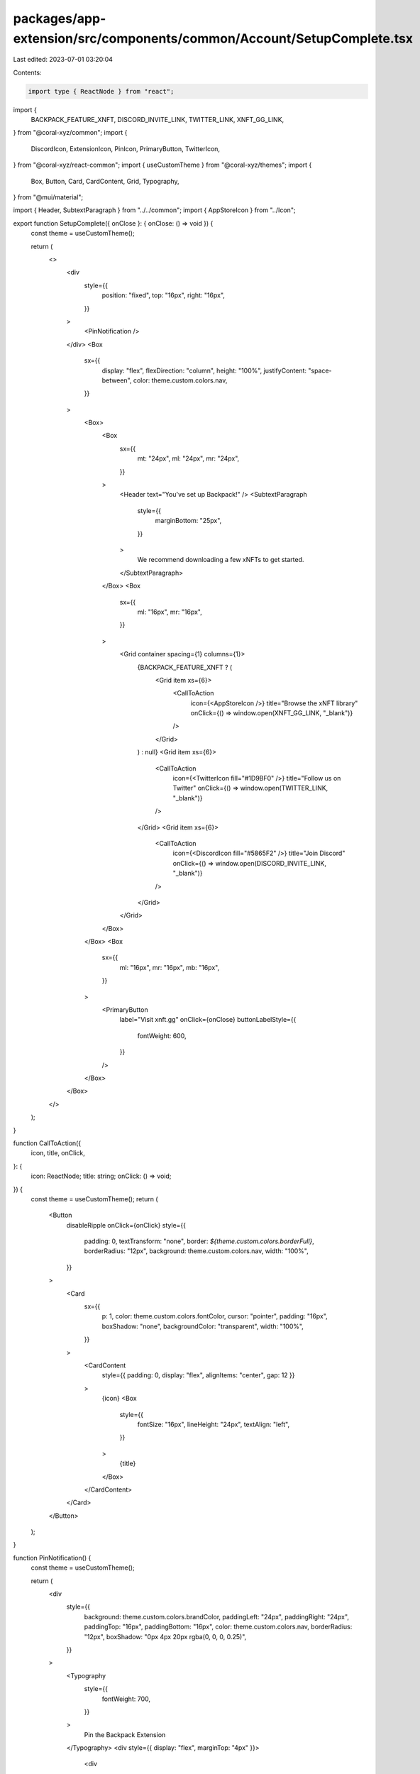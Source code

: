 packages/app-extension/src/components/common/Account/SetupComplete.tsx
======================================================================

Last edited: 2023-07-01 03:20:04

Contents:

.. code-block:: tsx

    import type { ReactNode } from "react";
import {
  BACKPACK_FEATURE_XNFT,
  DISCORD_INVITE_LINK,
  TWITTER_LINK,
  XNFT_GG_LINK,
} from "@coral-xyz/common";
import {
  DiscordIcon,
  ExtensionIcon,
  PinIcon,
  PrimaryButton,
  TwitterIcon,
} from "@coral-xyz/react-common";
import { useCustomTheme } from "@coral-xyz/themes";
import {
  Box,
  Button,
  Card,
  CardContent,
  Grid,
  Typography,
} from "@mui/material";

import { Header, SubtextParagraph } from "../../common";
import { AppStoreIcon } from "../Icon";

export function SetupComplete({ onClose }: { onClose: () => void }) {
  const theme = useCustomTheme();

  return (
    <>
      <div
        style={{
          position: "fixed",
          top: "16px",
          right: "16px",
        }}
      >
        <PinNotification />
      </div>
      <Box
        sx={{
          display: "flex",
          flexDirection: "column",
          height: "100%",
          justifyContent: "space-between",
          color: theme.custom.colors.nav,
        }}
      >
        <Box>
          <Box
            sx={{
              mt: "24px",
              ml: "24px",
              mr: "24px",
            }}
          >
            <Header text="You've set up Backpack!" />
            <SubtextParagraph
              style={{
                marginBottom: "25px",
              }}
            >
              We recommend downloading a few xNFTs to get started.
            </SubtextParagraph>
          </Box>
          <Box
            sx={{
              ml: "16px",
              mr: "16px",
            }}
          >
            <Grid container spacing={1} columns={1}>
              {BACKPACK_FEATURE_XNFT ? (
                <Grid item xs={6}>
                  <CallToAction
                    icon={<AppStoreIcon />}
                    title="Browse the xNFT library"
                    onClick={() => window.open(XNFT_GG_LINK, "_blank")}
                  />
                </Grid>
              ) : null}
              <Grid item xs={6}>
                <CallToAction
                  icon={<TwitterIcon fill="#1D9BF0" />}
                  title="Follow us on Twitter"
                  onClick={() => window.open(TWITTER_LINK, "_blank")}
                />
              </Grid>
              <Grid item xs={6}>
                <CallToAction
                  icon={<DiscordIcon fill="#5865F2" />}
                  title="Join Discord"
                  onClick={() => window.open(DISCORD_INVITE_LINK, "_blank")}
                />
              </Grid>
            </Grid>
          </Box>
        </Box>
        <Box
          sx={{
            ml: "16px",
            mr: "16px",
            mb: "16px",
          }}
        >
          <PrimaryButton
            label="Visit xnft.gg"
            onClick={onClose}
            buttonLabelStyle={{
              fontWeight: 600,
            }}
          />
        </Box>
      </Box>
    </>
  );
}

function CallToAction({
  icon,
  title,
  onClick,
}: {
  icon: ReactNode;
  title: string;
  onClick: () => void;
}) {
  const theme = useCustomTheme();
  return (
    <Button
      disableRipple
      onClick={onClick}
      style={{
        padding: 0,
        textTransform: "none",
        border: `${theme.custom.colors.borderFull}`,
        borderRadius: "12px",
        background: theme.custom.colors.nav,
        width: "100%",
      }}
    >
      <Card
        sx={{
          p: 1,
          color: theme.custom.colors.fontColor,
          cursor: "pointer",
          padding: "16px",
          boxShadow: "none",
          backgroundColor: "transparent",
          width: "100%",
        }}
      >
        <CardContent
          style={{ padding: 0, display: "flex", alignItems: "center", gap: 12 }}
        >
          {icon}
          <Box
            style={{
              fontSize: "16px",
              lineHeight: "24px",
              textAlign: "left",
            }}
          >
            {title}
          </Box>
        </CardContent>
      </Card>
    </Button>
  );
}

function PinNotification() {
  const theme = useCustomTheme();

  return (
    <div
      style={{
        background: theme.custom.colors.brandColor,
        paddingLeft: "24px",
        paddingRight: "24px",
        paddingTop: "16px",
        paddingBottom: "16px",
        color: theme.custom.colors.nav,
        borderRadius: "12px",
        boxShadow: "0px 4px 20px rgba(0, 0, 0, 0.25)",
      }}
    >
      <Typography
        style={{
          fontWeight: 700,
        }}
      >
        Pin the Backpack Extension
      </Typography>
      <div style={{ display: "flex", marginTop: "4px" }}>
        <div
          style={{
            display: "flex",
            justifyContent: "center",
            flexDirection: "column",
            marginRight: "4px",
          }}
        >
          <Typography
            style={{
              fontSize: "16px",
              fontWeight: 500,
            }}
          >
            Click
          </Typography>
        </div>
        <div
          style={{
            display: "flex",
            justifyContent: "center",
            flexDirection: "column",
          }}
        >
          <ExtensionIcon fill={theme.custom.colors.nav} />
        </div>
        <div
          style={{
            display: "flex",
            justifyContent: "center",
            flexDirection: "column",
            marginLeft: "4px",
            marginRight: "4px",
          }}
        >
          <Typography
            style={{
              fontSize: "16px",
              fontWeight: 500,
            }}
          >
            and
          </Typography>
        </div>
        <div
          style={{
            display: "flex",
            justifyContent: "center",
            flexDirection: "column",
          }}
        >
          <PinIcon fill={theme.custom.colors.nav} />
        </div>
      </div>
    </div>
  );
}


